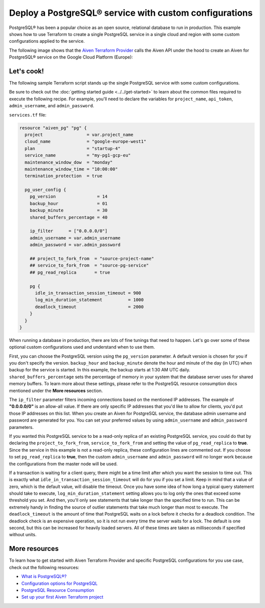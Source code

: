 Deploy a PostgreSQL® service with custom configurations
=======================================================

PostgreSQL® has been a popular choice as an open source, relational database to run in production. This example shows how to use Terraform to create a single PostgreSQL service in a single cloud and region with some custom configurations applied to the service.

The following image shows that the `Aiven Terraform Provider <https://registry.terraform.io/providers/aiven/aiven/latest/docs>`_ calls the Aiven API under the hood to create an Aiven for PostgreSQL® service on the Google Cloud Platform (Europe):

.. mermaid::

   flowchart LR
      id1[[Terraform]]
      id2>Aiven Terraform Provider]
      subgraph Aiven Platform
      id3[(Aiven for PostgreSQL)]
      end
      id1 --> id2 --> id3

Let's cook!
'''''''''''''''''''''''''''''''''''

The following sample Terraform script stands up the single PostgreSQL service with some custom configurations. 

Be sure to check out the :doc:`getting started guide <../../get-started>` to learn about the common files required to execute the following recipe. For example, you'll need to declare the variables for ``project_name``, ``api_token``, ``admin_username``, and ``admin_password``.

.. dropdown:: Expand to check out the relevant common files needed for this recipe.

    Navigate to a new folder and add the following files.

    1. Add the following to a new ``provider.tf`` file:

    .. code:: terraform

       terraform {
         required_providers {
           aiven = {
             source  = "aiven/aiven"
             version = "~> 3.10.0"
           }
         }
       }
   
       provider "aiven" {
         api_token = var.aiven_api_token
       }
   
    You can also set the environment variable ``TF_VAR_aiven_api_token`` for the ``api_token`` property. With this, you don't need to pass the ``-var-file`` flag when executing Terraform commands.
 
    2. To avoid including sensitive information in source control, the variables are defined here in the ``variables.tf`` file. You can then use a ``*.tfvars`` file with the actual values so that Terraform receives the values during runtime, and exclude it.

    The ``variables.tf`` file defines the API token, the project name to use, and the prefix for the service name:

    .. code:: terraform

       variable "aiven_api_token" {
         description = "Aiven console API token"
         type        = string
       }
   
       variable "project_name" {
         description = "Aiven console project name"
         type        = string
       }
   
       variable "admin_username" {
         description = "Your preferred username for the PostgreSQL service"
         type        = string
       }

       variable "admin_password" {
         description = "Your preferred password for the PostgreSQL service"
         type        = string
       }

    3. The ``var-values.tfvars`` file holds the actual values and is passed to Terraform using the ``-var-file=`` flag.

    ``var-values.tfvars`` file:

    .. code:: terraform

       aiven_api_token     = "<YOUR-AIVEN-AUTHENTICATION-TOKEN-GOES-HERE>"
       project_name        = "<YOUR-AIVEN-CONSOLE-PROJECT-NAME-GOES-HERE>"
       admin_username      = "<YOUR-PREFERRED-SERVICE-USERNAME>"
       admin_password      = "<YOUR-PREFERRED-SERVICE-PASSWORD>"

``services.tf`` file:

.. code:: terraform
  
  resource "aiven_pg" "pg" {
    project                 = var.project_name
    cloud_name              = "google-europe-west1"
    plan                    = "startup-4"
    service_name            = "my-pg1-gcp-eu"
    maintenance_window_dow  = "monday"
    maintenance_window_time = "10:00:00"
    termination_protection  = true
  
    pg_user_config {
      pg_version                = 14
      backup_hour               = 01
      backup_minute             = 30
      shared_buffers_percentage = 40
  
      ip_filter      = ["0.0.0.0/0"]
      admin_username = var.admin_username
      admin_password = var.admin_password
  
      ## project_to_fork_from  = "source-project-name" 
      ## service_to_fork_from  = "source-pg-service"   
      ## pg_read_replica       = true                  
  
      pg {
        idle_in_transaction_session_timeout = 900
        log_min_duration_statement          = 1000
        deadlock_timeout                    = 2000
      }
    }
  }
  
.. dropdown:: Expand to check out how to execute the Terraform files.

    The ``init`` command performs several different initialization steps in order to prepare the current working directory for use with Terraform. In our case, this command automatically finds, downloads, and installs the necessary Aiven Terraform provider plugins.
    
    .. code:: shell

       terraform init

    The ``plan`` command creates an execution plan and shows you the resources that will be created (or modified) for you. This command does not actually create any resource; this is more like a preview.

    .. code:: bash

       terraform plan -var-file=var-values.tfvars

    If you're satisfied with the output of ``terraform plan``, go ahead and run the ``terraform apply`` command which actually does the task or creating (or modifying) your infrastructure resources. 

    .. code:: bash

       terraform apply -var-file=var-values.tfvars

When running a database in production, there are lots of fine tunings that need to happen. Let's go over some of these optional custom configurations used and understand when to use them. 

First, you can choose the PostgreSQL version using the ``pg_version`` parameter. A default version is chosen for you if you don't specify the version.
``backup_hour`` and ``backup_minute`` denote the hour and minute of the day (in UTC) when backup for the service is started. In this example, the backup starts at 1:30 AM UTC daily. ``shared_buffers_percentage`` sets the percentage of memory in your system that the database server uses for shared memory buffers.
To learn more about these settings, please refer to the PostgreSQL resource consumption docs mentioned under the **More resources** section. 

The ``ip_filter`` parameter filters incoming connections based on the mentioned IP addresses. The example of **"0.0.0.0/0"** is an allow-all value. 
If there are only specific IP addresses that you'd like to allow for clients, you'd put those IP addresses on this list. When you create an Aiven for PostgreSQL service, the database admin username and password are generated for you. You can set your preferred values by using ``admin_username`` and ``admin_password`` parameters.

If you wanted this PostgreSQL service to be a read-only replica of an existing PostgreSQL service, you could do that by declaring the ``project_to_fork_from``, ``service_to_fork_from`` and setting the value of ``pg_read_replica`` to **true**. Since the service in this example is not a read-only replica, these configuration lines are commented out.
If you choose to set ``pg_read_replica`` to **true**, then the custom ``admin_username`` and ``admin_password`` will no longer work because the configurations from the master node will be used.
 
If a transaction is waiting for a client query, there might be a time limit after which you want the session to time out. This is exactly what ``idle_in_transaction_session_timeout`` will do for you if you set a limit. Keep in mind that a value of zero, which is the default value, will disable the timeout.
Once you have some idea of how long a typical query statement should take to execute, ``log_min_duration_statement`` setting allows you to log only the ones that exceed some threshold you set. And then, you'll only see statements that take longer than the specified time to run. This can be extremely handy in finding the source of outlier statements that take much longer than most to execute.
The ``deadlock_timeout`` is the amount of time that PostgreSQL waits on a lock before it checks for a deadlock condition. The deadlock check is an expensive operation, so it is not run every time the server waits for a lock. The default is one second, but this can be increased for heavily loaded servers. All of these times are taken as milliseconds if specified without units.


More resources
'''''''''''''''''

To learn how to get started with Aiven Terraform Provider and specific PostgreSQL configurations for you use case, check out the following resources:

- `What is PostgreSQL®? <https://aiven.io/blog/an-introduction-to-postgresql>`_
- `Configuration options for PostgreSQL <https://docs.aiven.io/docs/products/postgresql/reference/list-of-advanced-params.html>`_
- `PostgreSQL Resource Consumption <https://www.postgresql.org/docs/current/runtime-config-resource.html>`_
- `Set up your first Aiven Terraform project <https://docs.aiven.io/docs/tools/terraform/get-started.html>`_
